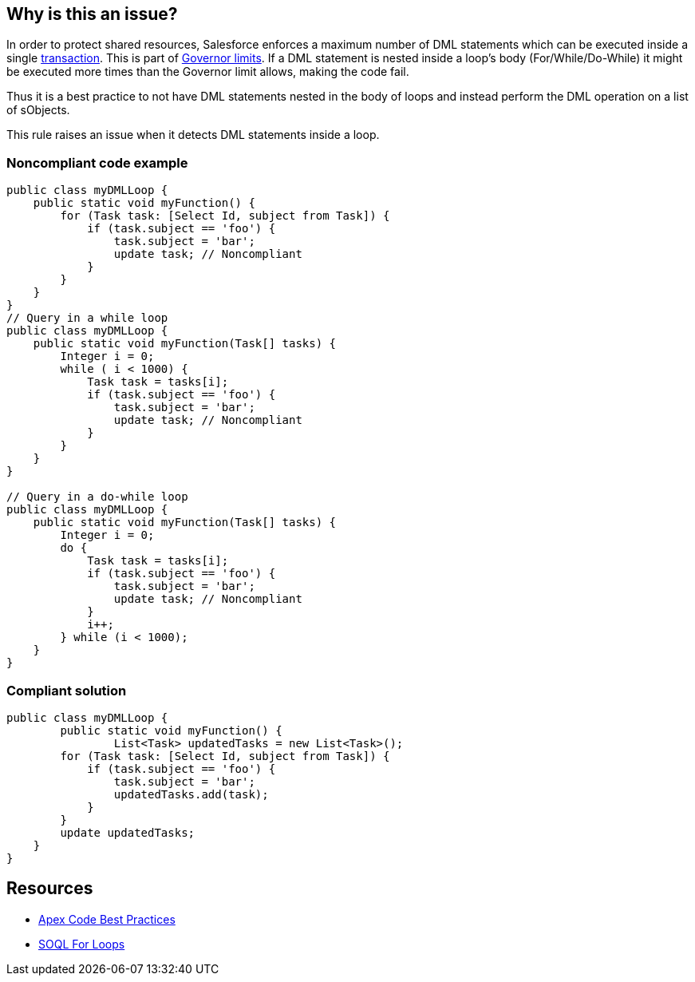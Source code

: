 == Why is this an issue?

In order to protect shared resources, Salesforce enforces a maximum number of DML statements which can be executed inside a single https://developer.salesforce.com/docs/atlas.en-us.apexcode.meta/apexcode/apex_transaction.htm[transaction]. This is part of https://developer.salesforce.com/docs/atlas.en-us.apexcode.meta/apexcode/apex_gov_limits.htm[Governor limits]. If a DML statement is nested inside a loop's body (For/While/Do-While) it might be executed more times than the Governor limit allows, making the code fail.


Thus it is a best practice to not have DML statements nested in the body of loops and instead perform the DML operation on a list of sObjects.


This rule raises an issue when it detects DML statements inside a loop.


=== Noncompliant code example

[source,apex]
----
public class myDMLLoop {
    public static void myFunction() {
        for (Task task: [Select Id, subject from Task]) {
            if (task.subject == 'foo') {
                task.subject = 'bar';
                update task; // Noncompliant
            }
        }
    }
}
// Query in a while loop
public class myDMLLoop {
    public static void myFunction(Task[] tasks) {
        Integer i = 0;
        while ( i < 1000) {
            Task task = tasks[i];
            if (task.subject == 'foo') {
                task.subject = 'bar';
                update task; // Noncompliant
            }
        }
    }
}

// Query in a do-while loop
public class myDMLLoop {
    public static void myFunction(Task[] tasks) {  
        Integer i = 0;
        do {
            Task task = tasks[i];
            if (task.subject == 'foo') {
                task.subject = 'bar';
                update task; // Noncompliant
            }
            i++;
        } while (i < 1000);
    }
}
----


=== Compliant solution

[source,apex]
----
public class myDMLLoop {
  	public static void myFunction() {
		List<Task> updatedTasks = new List<Task>();
        for (Task task: [Select Id, subject from Task]) {
            if (task.subject == 'foo') {
                task.subject = 'bar';
                updatedTasks.add(task);
            }
        }
        update updatedTasks;
    }
}
----


== Resources

* https://developer.salesforce.com/index.php?title=Apex_Code_Best_Practices&oldid=26951[Apex Code Best Practices]
* https://developer.salesforce.com/docs/atlas.en-us.apexcode.meta/apexcode/langCon_apex_loops_for_SOQL.htm[SOQL For Loops]


ifdef::env-github,rspecator-view[]

'''
== Implementation Specification
(visible only on this page)

=== Message

Move this DML statement out of the loop or process sObjects by batch.


'''
== Comments And Links
(visible only on this page)

=== on 5 Jul 2019, 17:35:38 Nicolas Harraudeau wrote:
If the rule raise false positives one possible exception is:


=== Exceptions

No issue will be raised when the DML statement is executed on a collection returned by a for loop. In this case the for loop already executed the DML statement in bulk.


----
public class myDMLLoop {
    public static void myFunction() {
        for (Task[] task: [Select Id, subject from Task]) { // Ok. The SOQL query is processing a batch of Tasks instead of a single one
        	task.subject = task.subject + ' processed';
        	update task; // This update a batch of Tasks
        }
        for (List<Task> tasks: [Select Id, subject from Task]) { // Same here
            for (Task task: tasks) {
        		task.subject = task.subject + ' processed';
            }
            update tasks;
         }
    }
}
----

endif::env-github,rspecator-view[]
